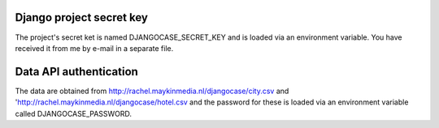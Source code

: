 Django project secret key
=========================

The project's secret ket is named DJANGOCASE_SECRET_KEY and is loaded via an environment variable. You have received it from me by e-mail in a separate file.


Data API authentication
=======================

The data are obtained from http://rachel.maykinmedia.nl/djangocase/city.csv and 'http://rachel.maykinmedia.nl/djangocase/hotel.csv and the password for these is loaded via an environment variable called DJANGOCASE_PASSWORD.